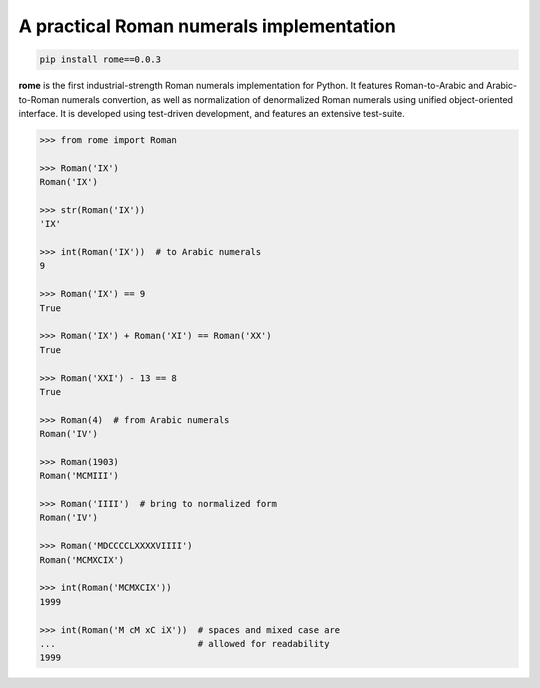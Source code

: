 A practical Roman numerals implementation
======================================================================

.. code::

    pip install rome==0.0.3

**rome** is the first industrial-strength Roman numerals
implementation for Python. It features Roman-to-Arabic and
Arabic-to-Roman numerals convertion, as well as normalization of
denormalized Roman numerals using unified object-oriented interface.
It is developed using test-driven development, and features an
extensive test-suite.

.. code:: python

    >>> from rome import Roman

    >>> Roman('IX')
    Roman('IX')

    >>> str(Roman('IX'))
    'IX'

    >>> int(Roman('IX'))  # to Arabic numerals
    9

    >>> Roman('IX') == 9
    True

    >>> Roman('IX') + Roman('XI') == Roman('XX')
    True

    >>> Roman('XXI') - 13 == 8
    True

    >>> Roman(4)  # from Arabic numerals
    Roman('IV')

    >>> Roman(1903)
    Roman('MCMIII')

    >>> Roman('IIII')  # bring to normalized form
    Roman('IV')

    >>> Roman('MDCCCCLXXXXVIIII')
    Roman('MCMXCIX')

    >>> int(Roman('MCMXCIX'))
    1999

    >>> int(Roman('M cM xC iX'))  # spaces and mixed case are
    ...                           # allowed for readability
    1999
